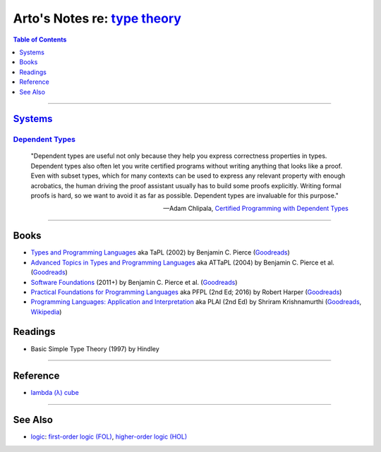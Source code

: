 ****************************************************************************
Arto's Notes re: `type theory <https://en.wikipedia.org/wiki/Type_theory>`__
****************************************************************************

.. contents:: Table of Contents
   :local:
   :depth: 1
   :backlinks: none

----

`Systems <https://en.wikipedia.org/wiki/Type_system>`__
=======================================================

`Dependent Types <https://en.wikipedia.org/wiki/Dependent_type>`__
------------------------------------------------------------------

   "Dependent types are useful not only because they help you express
   correctness properties in types. Dependent types also often let you write
   certified programs without writing anything that looks like a proof. Even
   with subset types, which for many contexts can be used to express any
   relevant property with enough acrobatics, the human driving the proof
   assistant usually has to build some proofs explicitly. Writing formal
   proofs is hard, so we want to avoid it as far as possible. Dependent
   types are invaluable for this purpose."

   -- Adam Chlipala, `Certified Programming with Dependent Types
      <http://adam.chlipala.net/cpdt/html/Intro.html>`__

----

Books
=====

- `Types and Programming Languages
  <https://www.cis.upenn.edu/~bcpierce/tapl/>`__
  aka TaPL
  (2002) by Benjamin C. Pierce
  (`Goodreads
  <https://www.goodreads.com/book/show/20363346-types-and-programming-languages>`__)

- `Advanced Topics in Types and Programming Languages
  <https://www.cis.upenn.edu/~bcpierce/attapl/>`__
  aka ATTaPL
  (2004) by Benjamin C. Pierce et al.
  (`Goodreads
  <https://www.goodreads.com/book/show/788751.Advanced_Topics_in_Types_and_Programming_Languages>`__)

- `Software Foundations
  <https://softwarefoundations.cis.upenn.edu/current/index.html>`__
  (2011+) by Benjamin C. Pierce et al.
  (`Goodreads
  <https://www.goodreads.com/book/show/13413455-software-foundations>`__)

- `Practical Foundations for Programming Languages
  <https://www.cs.cmu.edu/~rwh/pfpl.html>`__
  aka PFPL
  (2nd Ed; 2016) by Robert Harper
  (`Goodreads
  <https://www.goodreads.com/book/show/29907895-practical-foundations-for-programming-languages>`__)

- `Programming Languages: Application and Interpretation
  <http://cs.brown.edu/~sk/Publications/Books/ProgLangs/>`__
  aka PLAI
  (2nd Ed) by Shriram Krishnamurthi
  (`Goodreads
  <https://www.goodreads.com/book/show/10580126-programming-languages>`__,
  `Wikipedia
  <https://en.wikipedia.org/wiki/Programming_Languages:_Application_and_Interpretation>`__)

Readings
========

- Basic Simple Type Theory
  (1997) by Hindley

----

Reference
=========

- `lambda (λ) cube
  <https://en.wikipedia.org/wiki/Lambda_cube>`__

----

See Also
========

- `logic <logic>`__: `first-order logic (FOL) <fol>`__, `higher-order logic (HOL) <hol>`__
